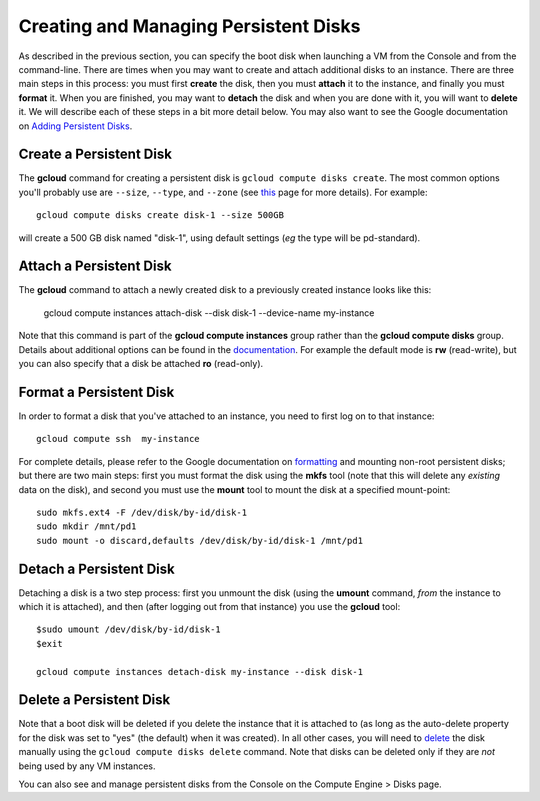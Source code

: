 Creating and Managing Persistent Disks
######################################

As described in the previous section, you can specify the boot disk when launching a VM from
the Console and from the command-line.  There are times when you may want to create and attach
additional disks to an instance.  There are three main steps in this process:  you must first
**create** the disk, then you must **attach** it to the instance, and finally you must **format** it.
When you are finished, you may want to **detach** the disk and when you are done with it, you
will want to **delete** it.  We will describe each of these steps in a bit more detail below.
You may also want to see the Google documentation on
`Adding Persistent Disks <https://cloud.google.com/compute/docs/disks/persistent-disks>`_.

Create a Persistent Disk
========================
The **gcloud** command for creating a persistent disk is ``gcloud compute disks create``.
The most common options you'll probably use are ``--size``, ``--type``, and ``--zone``
(see `this <https://cloud.google.com/sdk/gcloud/reference/compute/disks/create>`_ page for
more details).  For example::

    gcloud compute disks create disk-1 --size 500GB 

will create a 500 GB disk named "disk-1", using default settings (*eg* the type will be pd-standard).

Attach a Persistent Disk
========================
The **gcloud** command to attach a newly created disk to a previously created instance looks like this:

    gcloud compute instances attach-disk  --disk disk-1  --device-name  my-instance

Note that this command is part of the **gcloud compute instances** group rather than the 
**gcloud compute disks** group.  Details about additional options can be found in the
`documentation <https://cloud.google.com/sdk/gcloud/reference/compute/instances/attach-disk>`_.
For example the default mode is **rw** (read-write), but you can also specify that a 
disk be attached **ro** (read-only).

Format a Persistent Disk
========================
In order to format a disk that you've attached to an instance, you need to first log on to that instance::

    gcloud compute ssh  my-instance

For complete details, please refer to the Google documentation on
`formatting <https://cloud.google.com/compute/docs/disks/persistent-disks#formatting>`_
and mounting non-root persistent disks;
but there are two main steps:  first you must format the disk using the **mkfs** tool
(note that this will delete any *existing* data on the disk), and second you must use 
the **mount** tool to mount the disk at a specified mount-point::

    sudo mkfs.ext4 -F /dev/disk/by-id/disk-1
    sudo mkdir /mnt/pd1
    sudo mount -o discard,defaults /dev/disk/by-id/disk-1 /mnt/pd1

Detach a Persistent Disk
========================
Detaching a disk is a two step process: first you unmount the disk (using the **umount** command,
*from* the instance to which it is attached), and then (after logging out from that instance)
you use the **gcloud** tool::

    $sudo umount /dev/disk/by-id/disk-1
    $exit

    gcloud compute instances detach-disk my-instance --disk disk-1

Delete a Persistent Disk
========================
Note that a boot disk will be deleted if you delete the instance that it is attached to (as long
as the auto-delete property for the disk was set to "yes" (the default) when it was created).  In all
other cases, you will need to 
`delete <https://cloud.google.com/sdk/gcloud/reference/compute/disks/delete>`_ 
the disk manually using the ``gcloud compute disks delete``
command.  Note that disks can be deleted only if they are *not* being used by any VM instances.

You can also see and manage persistent disks from the Console on the Compute Engine > Disks page.

